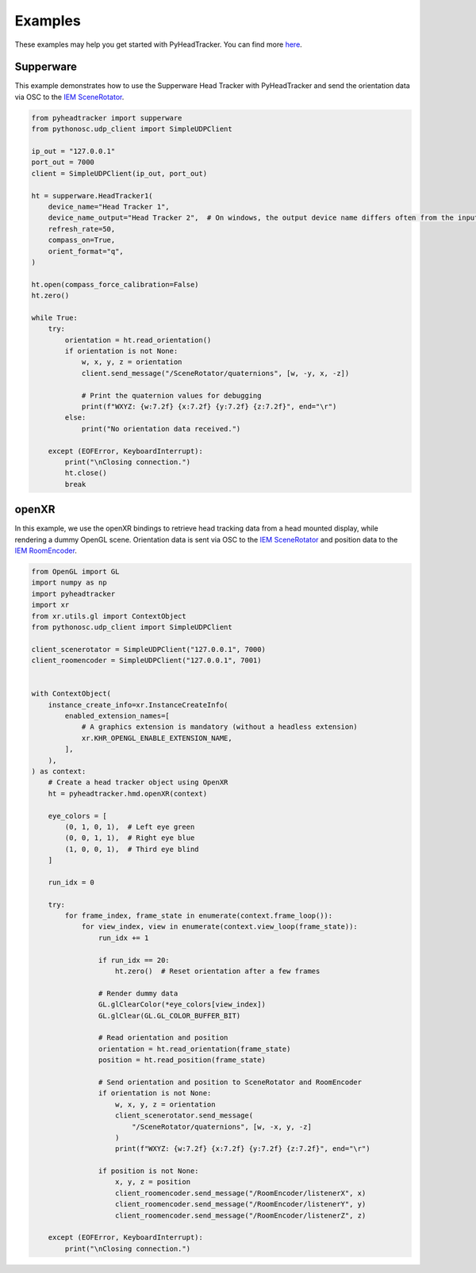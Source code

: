 Examples
========

These examples may help you get started with PyHeadTracker. You can find more `here <https://git.iem.at/holzmueller/pyheadtracker/-/tree/main/examples?ref_type=heads>`__.


Supperware
----------

This example demonstrates how to use the Supperware Head Tracker with PyHeadTracker and send the orientation data via OSC to the `IEM SceneRotator <https://plugins.iem.at/docs/plugindescriptions/#scenerotator>`__.

.. code-block:: python

    from pyheadtracker import supperware
    from pythonosc.udp_client import SimpleUDPClient

    ip_out = "127.0.0.1"
    port_out = 7000
    client = SimpleUDPClient(ip_out, port_out)

    ht = supperware.HeadTracker1(
        device_name="Head Tracker 1",
        device_name_output="Head Tracker 2",  # On windows, the output device name differs often from the input device name
        refresh_rate=50,
        compass_on=True,
        orient_format="q",
    )

    ht.open(compass_force_calibration=False)
    ht.zero()

    while True:
        try:
            orientation = ht.read_orientation()
            if orientation is not None:
                w, x, y, z = orientation
                client.send_message("/SceneRotator/quaternions", [w, -y, x, -z])

                # Print the quaternion values for debugging
                print(f"WXYZ: {w:7.2f} {x:7.2f} {y:7.2f} {z:7.2f}", end="\r")
            else:
                print("No orientation data received.")

        except (EOFError, KeyboardInterrupt):
            print("\nClosing connection.")
            ht.close()
            break


openXR
------

In this example, we use the openXR bindings to retrieve head tracking data from a head mounted display, while rendering a dummy OpenGL scene. Orientation data is sent via OSC to the `IEM SceneRotator <https://plugins.iem.at/docs/plugindescriptions/#scenerotator>`__ and position data to the `IEM RoomEncoder <https://plugins.iem.at/docs/plugindescriptions/#roomencoder>`__.

.. code-block:: python

    from OpenGL import GL
    import numpy as np
    import pyheadtracker
    import xr
    from xr.utils.gl import ContextObject
    from pythonosc.udp_client import SimpleUDPClient

    client_scenerotator = SimpleUDPClient("127.0.0.1", 7000)
    client_roomencoder = SimpleUDPClient("127.0.0.1", 7001)


    with ContextObject(
        instance_create_info=xr.InstanceCreateInfo(
            enabled_extension_names=[
                # A graphics extension is mandatory (without a headless extension)
                xr.KHR_OPENGL_ENABLE_EXTENSION_NAME,
            ],
        ),
    ) as context:
        # Create a head tracker object using OpenXR
        ht = pyheadtracker.hmd.openXR(context)

        eye_colors = [
            (0, 1, 0, 1),  # Left eye green
            (0, 0, 1, 1),  # Right eye blue
            (1, 0, 0, 1),  # Third eye blind
        ]

        run_idx = 0

        try:
            for frame_index, frame_state in enumerate(context.frame_loop()):
                for view_index, view in enumerate(context.view_loop(frame_state)):
                    run_idx += 1

                    if run_idx == 20:
                        ht.zero()  # Reset orientation after a few frames

                    # Render dummy data
                    GL.glClearColor(*eye_colors[view_index])
                    GL.glClear(GL.GL_COLOR_BUFFER_BIT)

                    # Read orientation and position
                    orientation = ht.read_orientation(frame_state)
                    position = ht.read_position(frame_state)

                    # Send orientation and position to SceneRotator and RoomEncoder
                    if orientation is not None:
                        w, x, y, z = orientation
                        client_scenerotator.send_message(
                            "/SceneRotator/quaternions", [w, -x, y, -z]
                        )
                        print(f"WXYZ: {w:7.2f} {x:7.2f} {y:7.2f} {z:7.2f}", end="\r")

                    if position is not None:
                        x, y, z = position
                        client_roomencoder.send_message("/RoomEncoder/listenerX", x)
                        client_roomencoder.send_message("/RoomEncoder/listenerY", y)
                        client_roomencoder.send_message("/RoomEncoder/listenerZ", z)

        except (EOFError, KeyboardInterrupt):
            print("\nClosing connection.")